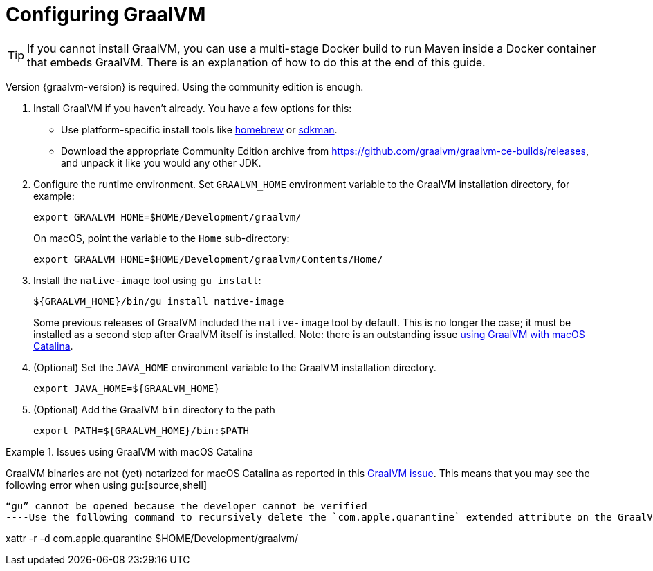 [id="configuring-graalvm_{context}"]
= Configuring GraalVM

[TIP,textlabel="Tip",name="tip"]
====
If you cannot install GraalVM, you can use a multi-stage Docker build to run Maven inside a Docker container that embeds GraalVM. There is an explanation of how to do this at the end of this guide.
====

Version {graalvm-version} is required. Using the community edition is enough.

[arabic]
. Install GraalVM if you haven't already. You have a few options for this:
** Use platform-specific install tools like https://github.com/graalvm/homebrew-tap[homebrew] or https://sdkman.io/jdks#Oracle[sdkman].
** Download the appropriate Community Edition archive from <https://github.com/graalvm/graalvm-ce-builds/releases>, and unpack it like you would any other JDK.
. Configure the runtime environment. Set `GRAALVM_HOME` environment variable to the GraalVM installation directory, for example:
+
[source,shell]
----
export GRAALVM_HOME=$HOME/Development/graalvm/
----
+
On macOS, point the variable to the `Home` sub-directory:
+
[source,shell]
----
export GRAALVM_HOME=$HOME/Development/graalvm/Contents/Home/
----
. Install the `native-image` tool using `gu install`:
+
[source,shell]
----
${GRAALVM_HOME}/bin/gu install native-image
----
+
Some previous releases of GraalVM included the `native-image` tool by default.  This is no longer the case; it must be installed as a second step after GraalVM itself is installed. Note: there is an outstanding issue xref:graal-and-catalina[using GraalVM with macOS Catalina].
. (Optional) Set the `JAVA_HOME` environment variable to the GraalVM installation directory.
+
[source,shell]
----
export JAVA_HOME=${GRAALVM_HOME}
----
. (Optional) Add the GraalVM `bin` directory to the path
+
[source,shell]
----
export PATH=${GRAALVM_HOME}/bin:$PATH
----

.Issues using GraalVM with macOS Catalina
[id="graal-and-catalina_{context}" NOTE,textlabel="Note",name="note",id="graal-and-catalina"]
====
GraalVM binaries are not (yet) notarized for macOS Catalina as reported in this https://github.com/oracle/graal/issues/1724[GraalVM issue]. This means that you may see the following error when using `gu`:[source,shell]
----
“gu” cannot be opened because the developer cannot be verified
----Use the following command to recursively delete the `com.apple.quarantine` extended attribute on the GraalVM install directory as a workaround:[source,shell]
----
xattr -r -d com.apple.quarantine $HOME/Development/graalvm/
----
====
